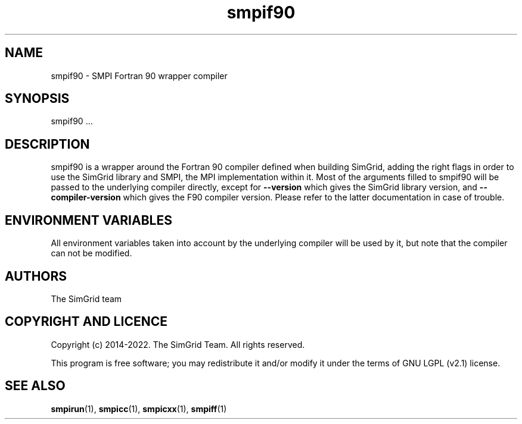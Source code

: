 .TH smpif90 1
.SH NAME
smpif90 \- SMPI Fortran 90 wrapper compiler
.SH SYNOPSIS
smpif90 …
.SH DESCRIPTION
smpif90 is a wrapper around the Fortran 90 compiler defined when building SimGrid, adding the right flags in order to use the SimGrid library and SMPI, the MPI implementation within it.  Most of the arguments filled to smpif90 will be passed to the underlying compiler directly, except for \fB\-\-version\fR which gives the SimGrid library version, and \fB\-\-compiler-version\fR which gives the F90 compiler version. Please refer to the latter documentation in case of trouble.
.SH ENVIRONMENT VARIABLES
All environment variables taken into account by the underlying compiler will be used by it, but note that the compiler can not be modified.
.SH AUTHORS
The SimGrid team
.SH COPYRIGHT AND LICENCE
Copyright (c) 2014-2022. The SimGrid Team. All rights reserved.

This program is free software; you may redistribute it and/or modify it under the terms of GNU LGPL (v2.1) license.
.SH SEE ALSO
.BR smpirun (1),
.BR smpicc (1),
.BR smpicxx (1),
.BR smpiff (1)
